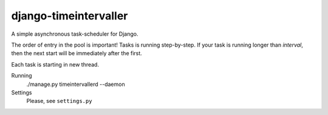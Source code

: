 django-timeintervaller
=======================

A simple asynchronous task-scheduler for Django.

The order of entry in the pool is important! Tasks is running step-by-step.
If your task is running longer than `interval`, then the next start will be immediately after the first.

Each task is starting in new thread.

Running
  ./manage.py timeintervallerd --daemon


Settings
  Please, see ``settings.py``
